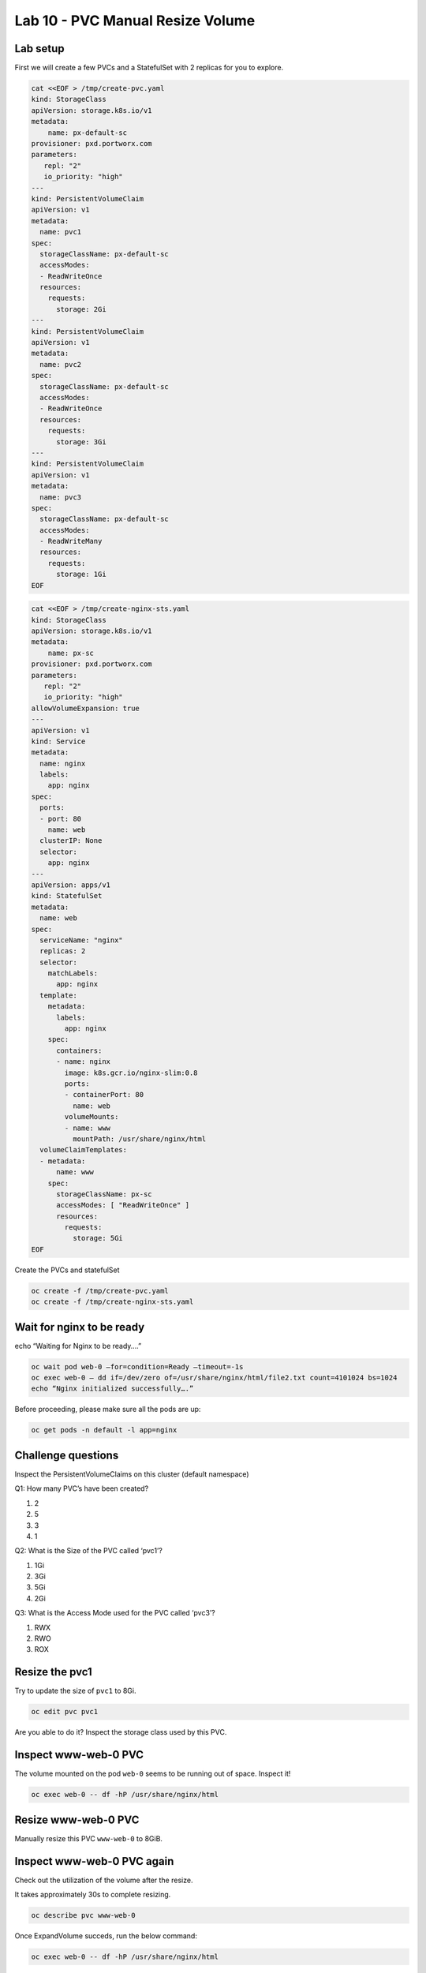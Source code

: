 =================================
Lab 10 - PVC Manual Resize Volume
=================================

Lab setup
---------

First we will create a few PVCs and a StatefulSet with 2 replicas for
you to explore.

.. code-block:: shell

  cat <<EOF > /tmp/create-pvc.yaml
  kind: StorageClass
  apiVersion: storage.k8s.io/v1
  metadata:
      name: px-default-sc
  provisioner: pxd.portworx.com
  parameters:
     repl: "2"
     io_priority: "high"
  ---
  kind: PersistentVolumeClaim
  apiVersion: v1
  metadata:
    name: pvc1
  spec:
    storageClassName: px-default-sc
    accessModes:
    - ReadWriteOnce
    resources:
      requests:
        storage: 2Gi
  ---
  kind: PersistentVolumeClaim
  apiVersion: v1
  metadata:
    name: pvc2
  spec:
    storageClassName: px-default-sc
    accessModes:
    - ReadWriteOnce
    resources:
      requests:
        storage: 3Gi
  ---
  kind: PersistentVolumeClaim
  apiVersion: v1
  metadata:
    name: pvc3
  spec:
    storageClassName: px-default-sc
    accessModes:
    - ReadWriteMany
    resources:
      requests:
        storage: 1Gi
  EOF

.. code-block:: shell

  cat <<EOF > /tmp/create-nginx-sts.yaml
  kind: StorageClass
  apiVersion: storage.k8s.io/v1
  metadata:
      name: px-sc
  provisioner: pxd.portworx.com
  parameters:
     repl: "2"
     io_priority: "high"
  allowVolumeExpansion: true
  ---
  apiVersion: v1
  kind: Service
  metadata:
    name: nginx
    labels:
      app: nginx
  spec:
    ports:
    - port: 80
      name: web
    clusterIP: None
    selector:
      app: nginx
  ---
  apiVersion: apps/v1
  kind: StatefulSet
  metadata:
    name: web
  spec:
    serviceName: "nginx"
    replicas: 2
    selector:
      matchLabels:
        app: nginx
    template:
      metadata:
        labels:
          app: nginx
      spec:
        containers:
        - name: nginx
          image: k8s.gcr.io/nginx-slim:0.8
          ports:
          - containerPort: 80
            name: web
          volumeMounts:
          - name: www
            mountPath: /usr/share/nginx/html
    volumeClaimTemplates:
    - metadata:
        name: www
      spec:
        storageClassName: px-sc
        accessModes: [ "ReadWriteOnce" ]
        resources:
          requests:
            storage: 5Gi
  EOF

Create the PVCs and statefulSet

.. code-block:: shell

  oc create -f /tmp/create-pvc.yaml
  oc create -f /tmp/create-nginx-sts.yaml

Wait for nginx to be ready
--------------------------

echo “Waiting for Nginx to be ready….”

.. code-block:: shell

  oc wait pod web-0 –for=condition=Ready –timeout=-1s 
  oc exec web-0 – dd if=/dev/zero of=/usr/share/nginx/html/file2.txt count=4101024 bs=1024
  echo “Nginx initialized successfully….”

Before proceeding, please make sure all the pods are up:

.. code-block:: shell 

  oc get pods -n default -l app=nginx

Challenge questions
-------------------

Inspect the PersistentVolumeClaims on this cluster (default namespace)

Q1: How many PVC’s have been created?

1. 2
2. 5
3. 3
4. 1

.. dropdown:: Show Solution
   
   Run the below command: 

   .. code-block:: shell
      
    oc get pvc
   
   Answer: 5

Q2: What is the Size of the PVC called ‘pvc1’?

1. 1Gi
2. 3Gi
3. 5Gi
4. 2Gi

.. dropdown:: Show Solution
   
   Run the below command: 
   
   .. code-block:: shell 
   
    oc describe pvc pvc1
   
   Answer: 2Gi

Q3: What is the Access Mode used for the PVC called ‘pvc3’?

1. RWX
2. RWO
3. ROX

.. dropdown:: Show Solution
   
   Run the below command: 

   .. code-block:: shell

    oc describe pvc pvc3

   Answer: RWX

Resize the pvc1
---------------

Try to update the size of ``pvc1`` to 8Gi.

.. code-block:: shell

  oc edit pvc pvc1

Are you able to do it? Inspect the storage class used by this PVC.

.. dropdown:: Show Solution

   The storage class ‘px-default-sc’ does not have ‘allowVolumeExpansion’
   enabled. As a result you cannot resize this PVC! 

   .. code-block:: 
      
    oc describe sc px-default-sc

Inspect www-web-0 PVC
---------------------

The volume mounted on the pod ``web-0`` seems to be running out of
space. Inspect it!

.. code-block:: shell

  oc exec web-0 -- df -hP /usr/share/nginx/html

Resize www-web-0 PVC
--------------------

Manually resize this PVC ``www-web-0`` to 8GiB.

.. dropdown:: Show Solution
   
   Edit the PVC and change the size to 8Gi: 

   .. code-block:: shell
      
    oc edit pvc www-web-0

Inspect www-web-0 PVC again
---------------------------

Check out the utilization of the volume after the resize.

It takes approximately 30s to complete resizing.

.. code-block:: shell

  oc describe pvc www-web-0

Once ExpandVolume succeds, run the below command:

.. code-block:: shell

  oc exec web-0 -- df -hP /usr/share/nginx/html

In this lab we successfully resized a PVC manually. This can be done
automatically using Autopilot. We will discuss this in the upcoming
lectures.
